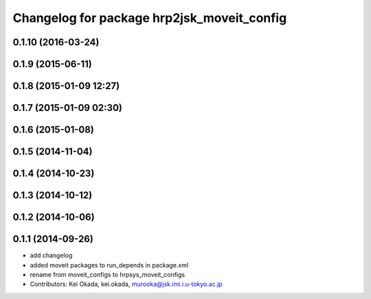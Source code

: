^^^^^^^^^^^^^^^^^^^^^^^^^^^^^^^^^^^^^^^^^^^
Changelog for package hrp2jsk_moveit_config
^^^^^^^^^^^^^^^^^^^^^^^^^^^^^^^^^^^^^^^^^^^

0.1.10 (2016-03-24)
-------------------

0.1.9 (2015-06-11)
------------------

0.1.8 (2015-01-09 12:27)
------------------------

0.1.7 (2015-01-09 02:30)
------------------------

0.1.6 (2015-01-08)
------------------

0.1.5 (2014-11-04)
------------------

0.1.4 (2014-10-23)
------------------

0.1.3 (2014-10-12)
------------------

0.1.2 (2014-10-06)
------------------

0.1.1 (2014-09-26)
------------------
* add changelog
* added moveit packages to run_depends in package.xml
* rename from moveit_configs to hrpsys_moveit_configs
* Contributors: Kei Okada, kei.okada, murooka@jsk.imi.i.u-tokyo.ac.jp
